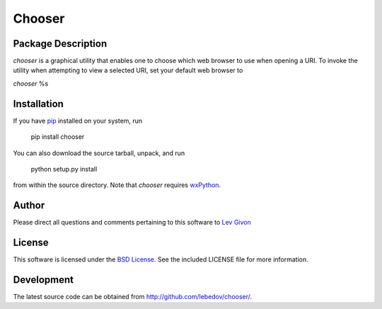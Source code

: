 .. -*- rst -*-

Chooser
=======

Package Description
-------------------
`chooser` is a graphical utility that enables one to choose which 
web browser to use when opening a URI. To invoke the utility when attempting 
to view a selected URI, set your default web browser to

`chooser` \%s

Installation
------------
If you have `pip <http://www.pip-installer.org/>`_ installed on your
system, run

    pip install chooser

You can also download the source tarball, unpack, and run

    python setup.py install

from within the source directory. Note that `chooser` 
requires `wxPython <http://wxpython.org/>`_.

Author
------
Please direct all questions and comments pertaining to this software
to `Lev Givon <lev@columbia.edu>`_

License
-------

This software is licensed under the 
`BSD License <http://www.opensource.org/licenses/bsd-license.php>`_.
See the included LICENSE file for more information.

Development
-----------
The latest source code can be obtained from `<http://github.com/lebedov/chooser/>`_.
